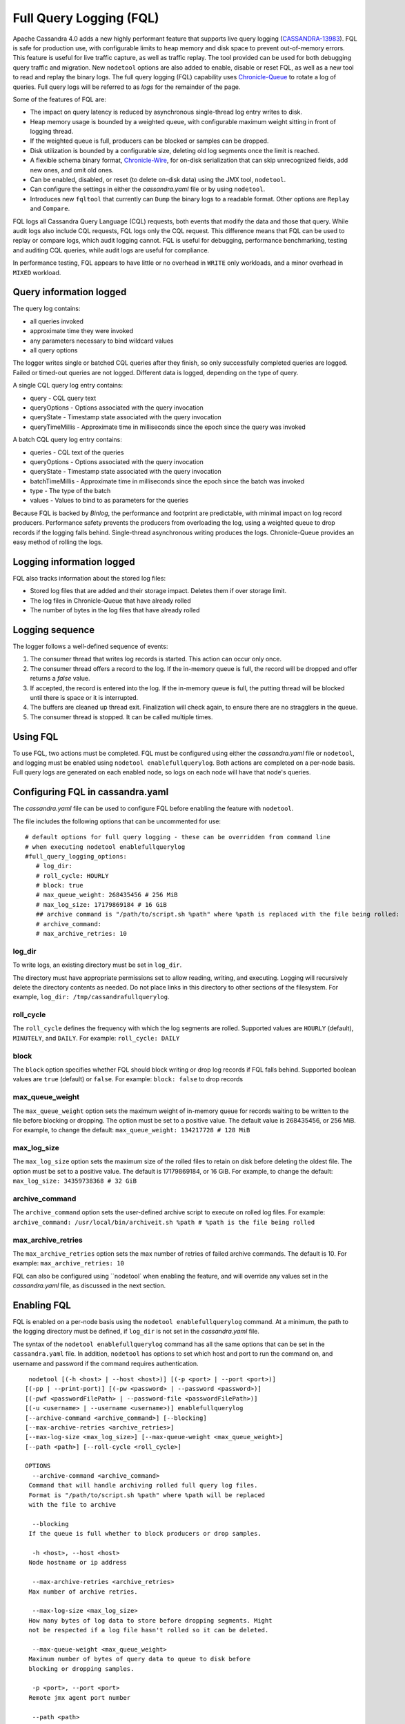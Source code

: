.. Licensed to the Apache Software Foundation (ASF) under one
.. or more contributor license agreements.  See the NOTICE file
.. distributed with this work for additional information
.. regarding copyright ownership.  The ASF licenses this file
.. to you under the Apache License, Version 2.0 (the
.. "License"); you may not use this file except in compliance
.. with the License.  You may obtain a copy of the License at
..
..     http://www.apache.org/licenses/LICENSE-2.0
..
.. Unless required by applicable law or agreed to in writing, software
.. distributed under the License is distributed on an "AS IS" BASIS,
.. WITHOUT WARRANTIES OR CONDITIONS OF ANY KIND, either express or implied.
.. See the License for the specific language governing permissions and
.. limitations under the License.

Full Query Logging (FQL)
========================

Apache Cassandra 4.0 adds a new highly performant feature that supports live query logging (`CASSANDRA-13983 <https://issues.apache.org/jira/browse/CASSANDRA-13983>`_). 
FQL is safe for production use, with configurable limits to heap memory and disk space to prevent out-of-memory errors.
This feature is useful for live traffic capture, as well as traffic replay. The tool provided can be used for both debugging query traffic and migration.
New ``nodetool`` options are also added to enable, disable or reset FQL, as well as a new tool to read and replay the binary logs.
The full query logging (FQL) capability uses `Chronicle-Queue <http://github.com/OpenHFT/Chronicle-Queue>`_ to rotate a log of queries. 
Full query logs will be referred to as *logs* for the remainder of the page.

Some of the features of FQL are:

- The impact on query latency is reduced by asynchronous single-thread log entry writes to disk.
- Heap memory usage is bounded by a weighted queue, with configurable maximum weight sitting in front of logging thread.
- If the weighted queue is full, producers can be blocked or samples can be dropped.
- Disk utilization is bounded by a configurable size, deleting old log segments once the limit is reached.
- A flexible schema binary format, `Chronicle-Wire <http://github.com/OpenHFT/Chronicle-Wire>`_, for on-disk serialization that can skip unrecognized fields, add new ones, and omit old ones.
- Can be enabled, disabled, or reset (to delete on-disk data) using the JMX tool, ``nodetool``.
- Can configure the settings in either the `cassandra.yaml` file or by using ``nodetool``.
- Introduces new ``fqltool`` that currently can ``Dump`` the binary logs to a readable format. Other options are ``Replay`` and ``Compare``.

FQL logs all Cassandra Query Language (CQL) requests, both events that modify the data and those that query. 
While audit logs also include CQL requests, FQL logs only the CQL request. This difference means that FQL can be used to replay or compare logs, which audit logging cannot. FQL is useful for debugging, performance benchmarking, testing and auditing CQL queries, while audit logs are useful for compliance.

In performance testing, FQL appears to have little or no overhead in ``WRITE`` only workloads, and a minor overhead in ``MIXED`` workload.

Query information logged
------------------------

The query log contains:

- all queries invoked 
- approximate time they were invoked 
- any parameters necessary to bind wildcard values 
- all query options 

The logger writes single or batched CQL queries after they finish, so only successfully completed queries are logged. Failed or timed-out queries are not logged. Different data is logged, depending on the type of query. 

A single CQL query log entry contains:

- query - CQL query text
- queryOptions - Options associated with the query invocation
- queryState - Timestamp state associated with the query invocation
- queryTimeMillis - Approximate time in milliseconds since the epoch since the query was invoked

A batch CQL query log entry contains:

- queries - CQL text of the queries
- queryOptions - Options associated with the query invocation
- queryState - Timestamp state associated with the query invocation
- batchTimeMillis - Approximate time in milliseconds since the epoch since the batch was invoked
- type - The type of the batch
- values - Values to bind to as parameters for the queries

Because FQL is backed by `Binlog`, the performance and footprint are predictable, with minimal impact on log record producers. 
Performance safety prevents the producers from overloading the log, using a weighted queue to drop records if the logging falls behind.
Single-thread asynchronous writing produces the logs. Chronicle-Queue provides an easy method of  rolling the logs.

Logging information logged
--------------------------

FQL also tracks information about the stored log files:

- Stored log files that are added and their storage impact. Deletes them if over storage limit.
- The log files in Chronicle-Queue that have already rolled
- The number of bytes in the log files that have already rolled

Logging sequence
----------------

The logger follows a well-defined sequence of events:

1. The consumer thread that writes log records is started. This action can occur only once.
2. The consumer thread offers a record to the log. If the in-memory queue is full, the record will be dropped and offer returns a `false` value.
3. If accepted, the record is entered into the log. If the in-memory queue is full, the putting thread will be blocked until there is space or it is interrupted.
4. The buffers are cleaned up thread exit. Finalization will check again, to ensure there are no stragglers in the queue.
5. The consumer thread is stopped. It can be called multiple times.

Using FQL
---------

To use FQL, two actions must be completed. FQL must be configured using either the `cassandra.yaml` file or ``nodetool``, and logging must be enabled using ``nodetool enablefullquerylog``. Both actions are completed on a per-node basis.
Full query logs are generated on each enabled node, so logs on each node will have that node's queries.

Configuring FQL in cassandra.yaml
---------------------------------

The `cassandra.yaml` file can be used to configure FQL before enabling the feature with ``nodetool``. 

The file includes the following options that can be uncommented for use:

:: 

 # default options for full query logging - these can be overridden from command line
 # when executing nodetool enablefullquerylog
 #full_query_logging_options:
    # log_dir:
    # roll_cycle: HOURLY
    # block: true
    # max_queue_weight: 268435456 # 256 MiB
    # max_log_size: 17179869184 # 16 GiB
    ## archive command is "/path/to/script.sh %path" where %path is replaced with the file being rolled:
    # archive_command:
    # max_archive_retries: 10

log_dir
^^^^^^^

To write logs, an existing directory must be set in ``log_dir``. 

The directory must have appropriate permissions set to allow reading, writing, and executing. 
Logging will recursively delete the directory contents as needed. 
Do not place links in this directory to other sections of the filesystem. 
For example, ``log_dir: /tmp/cassandrafullquerylog``.

roll_cycle
^^^^^^^^^^

The ``roll_cycle`` defines the frequency with which the log segments are rolled. 
Supported values are ``HOURLY`` (default), ``MINUTELY``, and ``DAILY``.
For example: ``roll_cycle: DAILY``

block
^^^^^

The ``block`` option specifies whether FQL should block writing or drop log records if FQL falls behind. Supported boolean values are ``true`` (default) or ``false``.
For example: ``block: false`` to drop records

max_queue_weight
^^^^^^^^^^^^^^^^

The ``max_queue_weight`` option sets the maximum weight of in-memory queue for records waiting to be written to the file before blocking or dropping.  The option must be set to a positive value. The default value is 268435456, or 256 MiB.
For example, to change the default: ``max_queue_weight: 134217728 # 128 MiB``

max_log_size
^^^^^^^^^^^^

The ``max_log_size`` option sets the maximum size of the rolled files to retain on disk before deleting the oldest file.  The option must be set to a positive value. The default is 17179869184, or 16 GiB.
For example, to change the default: ``max_log_size: 34359738368 # 32 GiB``

archive_command
^^^^^^^^^^^^^^^

The ``archive_command`` option sets the user-defined archive script to execute on rolled log files. 
For example: ``archive_command: /usr/local/bin/archiveit.sh %path # %path is the file being rolled``

max_archive_retries
^^^^^^^^^^^^^^^^^^^

The ``max_archive_retries`` option sets the max number of retries of failed archive commands. The default is 10.
For example: ``max_archive_retries: 10``

FQL can also be configured using ``nodetool` when enabling the feature, and will override any values set in the `cassandra.yaml` file, as discussed in the next section.

Enabling FQL
------------

FQL is enabled on a per-node basis using the ``nodetool enablefullquerylog`` command. At a minimum, the path to the logging directory must be defined, if ``log_dir`` is not set in the `cassandra.yaml` file. 

The syntax of the ``nodetool enablefullquerylog`` command has all the same options that can be set in the ``cassandra.yaml`` file.
In addition, ``nodetool`` has options to set which host and port to run the command on, and username and password if the command requires authentication. 

::

  nodetool [(-h <host> | --host <host>)] [(-p <port> | --port <port>)]
 [(-pp | --print-port)] [(-pw <password> | --password <password>)]
 [(-pwf <passwordFilePath> | --password-file <passwordFilePath>)]
 [(-u <username> | --username <username>)] enablefullquerylog
 [--archive-command <archive_command>] [--blocking]
 [--max-archive-retries <archive_retries>]
 [--max-log-size <max_log_size>] [--max-queue-weight <max_queue_weight>]
 [--path <path>] [--roll-cycle <roll_cycle>]

 OPTIONS
   --archive-command <archive_command>
  Command that will handle archiving rolled full query log files.
  Format is "/path/to/script.sh %path" where %path will be replaced
  with the file to archive

   --blocking
  If the queue is full whether to block producers or drop samples.

   -h <host>, --host <host>
  Node hostname or ip address

   --max-archive-retries <archive_retries>
  Max number of archive retries.

   --max-log-size <max_log_size>
  How many bytes of log data to store before dropping segments. Might
  not be respected if a log file hasn't rolled so it can be deleted.

   --max-queue-weight <max_queue_weight>
  Maximum number of bytes of query data to queue to disk before
  blocking or dropping samples.

   -p <port>, --port <port>
  Remote jmx agent port number

   --path <path>
  Path to store the full query log at. Will have it's contents
  recursively deleted.

   -pp, --print-port
  Operate in 4.0 mode with hosts disambiguated by port number

   -pw <password>, --password <password>
  Remote jmx agent password

   -pwf <passwordFilePath>, --password-file <passwordFilePath>
  Path to the JMX password file

   --roll-cycle <roll_cycle>
  How often to roll the log file (MINUTELY, HOURLY, DAILY).

   -u <username>, --username <username>
  Remote jmx agent username

To enable FQL, run the following command on each node in the cluster on which you want to enable logging:

::

 nodetool enablefullquerylog --path /tmp/cassandrafullquerylog

Disabling or resetting FQL
-------------

Use the ``nodetool disablefullquerylog`` to disable logging. 
Use ``nodetool resetfullquerylog`` to stop FQL and clear the log files in the configured directory.
**IMPORTANT:** Using ``nodetool resetfullquerylog`` will delete the log files! Do not use this command unless you need to delete all log files.

fqltool
-------

The ``fqltool`` command is used to view (dump), replay, or compare logs.
``fqltool dump`` converts the binary log files into human-readable format; only the log directory must be supplied as a command-line option.

``fqltool replay`` (CASSANDRA-14618) enables replay of logs. 
The command can run from a different machine or cluster for testing, debugging, or performance benchmarking. 
The command, run on the same node on which the logs are generated can recreate a dropped database object.
Use ``fqltool replay`` to record and compare different runs of production traffic against different versions/configurations of Cassandra or different clusters.
Another use is to gather logs from several machines and replay them in “order” by the timestamps recorded.

The syntax of ``fqltool replay`` is:

::

  fqltool replay [--keyspace <keyspace>] [--results <results>]
 [--store-queries <store_queries>] --target <target>... [--] <path1>
 [<path2>...<pathN>]

 OPTIONS
   --keyspace <keyspace>
  Only replay queries against this keyspace and queries without
  keyspace set.

   --results <results>
  Where to store the results of the queries, this should be a
  directory. Leave this option out to avoid storing results.

   --store-queries <store_queries>
  Path to store the queries executed. Stores queries in the same order
  as the result sets are in the result files. Requires --results

   --target <target>
  Hosts to replay the logs to, can be repeated to replay to more
  hosts.

   --
  This option can be used to separate command-line options from the
  list of argument, (useful when arguments might be mistaken for
  command-line options

   <path1> [<path2>...<pathN>]
  Paths containing the FQ logs to replay.

``fqltool compare`` (`CASSANDRA-14619 <https://issues.apache.org/jira/browse/CASSANDRA-14619>`_) compares result files generated by ``fqltool replay``.
The command uses recorded runs from ``fqltool replay`` and compareslog, outputting any differences (potentially all queries).
It also stores each row as a separate chronicle document to avoid reading the entire result from in-memory when comparing.

The syntax of ``fqltool compare`` is:

::

$ fqltool help compare
 NAME
   fqltool compare - Compare result files generated by fqltool replay

 SYNOPSIS
   fqltool compare --queries <queries> [--] <path1> [<path2>...<pathN>]

 OPTIONS
   --queries <queries>
  Directory to read the queries from. It is produced by the fqltool
  replay --store-queries option.

   --
  This option can be used to separate command-line options from the
  list of argument, (useful when arguments might be mistaken for
  command-line options

   <path1> [<path2>...<pathN>]
  Directories containing result files to compare.

The comparison sets the following marks:

- Mark the beginning of a query set:

::

  -------------------
  version: int16
  type: column_definitions
  column_count: int32;
  column_definition: text, text
  column_definition: text, text
  ....
  --------------------


- Mark a failed query set:

::

  ---------------------
  version: int16
  type: query_failed
  message: text
  ---------------------

- Mark a row set:

::

  --------------------
  version: int16
  type: row
  row_column_count: int32
  column: bytes
  ---------------------

- Mark the end of a result set:

::

  -------------------
  version: int16
  type: end_resultset
  -------------------

Example
-------

1. To demonstrate FQL, first configure and enable FQL on a node in your cluster:

::
 
 nodetool enablefullquerylog --path /tmp/cassandrafullquerylog


2. Now create a demo keyspace and table and insert some data using ``cqlsh``:

::

 cqlsh> CREATE KEYSPACE querylogkeyspace
   ... WITH replication = {'class': 'SimpleStrategy', 'replication_factor' : 1};
 cqlsh> USE querylogkeyspace;
 cqlsh:querylogkeyspace> CREATE TABLE t (
 ...id int,
 ...k int,
 ...v text,
 ...PRIMARY KEY (id)
 ... );
 cqlsh:querylogkeyspace> INSERT INTO t (id, k, v) VALUES (0, 0, 'val0');
 cqlsh:querylogkeyspace> INSERT INTO t (id, k, v) VALUES (0, 1, 'val1');

3. Then check that the data is inserted:

:: 

 cqlsh:querylogkeyspace> SELECT * FROM t;

 id | k | v
 ----+---+------
  0 | 1 | val1

 (1 rows)

4. Use the ``fqltool dump`` command to view the logs.

::

$ fqltool dump /tmp/cassandrafullquerylog

This command will return a readable version of the log. Here is a partial sample of the log for the commands in this demo:

::

      WARN  [main] 2019-08-02 03:07:53,635 Slf4jExceptionHandler.java:42 - Using Pauser.sleepy() as not enough processors, have 2, needs 8+
      Type: single-query
      Query start time: 1564708322030
      Protocol version: 4
      Generated timestamp:-9223372036854775808
      Generated nowInSeconds:1564708322
      Query: SELECT * FROM system.peers
      Values:

      Type: single-query
      Query start time: 1564708322054
      Protocol version: 4
      Generated timestamp:-9223372036854775808
      Generated nowInSeconds:1564708322
      Query: SELECT * FROM system.local WHERE key='local'
      Values:

      Type: single-query
      Query start time: 1564708322109
      Protocol version: 4
      Generated timestamp:-9223372036854775808
      Generated nowInSeconds:1564708322
      Query: SELECT * FROM system_schema.keyspaces
      Values:

      Type: single-query
      Query start time: 1564708322116
      Protocol version: 4
      Generated timestamp:-9223372036854775808
      Generated nowInSeconds:1564708322
      Query: SELECT * FROM system_schema.tables
      Values:

      Type: single-query
      Query start time: 1564708322139
      Protocol version: 4
      Generated timestamp:-9223372036854775808
      Generated nowInSeconds:1564708322
      Query: SELECT * FROM system_schema.columns
      Values:

      Type: single-query
      Query start time: 1564708322142
      Protocol version: 4
      Generated timestamp:-9223372036854775808
      Generated nowInSeconds:1564708322
      Query: SELECT * FROM system_schema.functions
      Values:

      Type: single-query
      Query start time: 1564708322141
      Protocol version: 4
      Generated timestamp:-9223372036854775808
      Generated nowInSeconds:1564708322
      Query: SELECT * FROM system_schema.aggregates
      Values:

      Type: single-query
      Query start time: 1564708322143
      Protocol version: 4
      Generated timestamp:-9223372036854775808
      Generated nowInSeconds:1564708322
      Query: SELECT * FROM system_schema.types
      Values:

      Type: single-query
      Query start time: 1564708322144
      Protocol version: 4
      Generated timestamp:-9223372036854775808
      Generated nowInSeconds:1564708322
      Query: SELECT * FROM system_schema.indexes
      Values:

      Type: single-query
      Query start time: 1564708322145
      Protocol version: 4
      Generated timestamp:-9223372036854775808
      Generated nowInSeconds:1564708322
      Query: SELECT * FROM system_schema.views
      Values:

      Type: single-query
      Query start time: 1564708345408
      Protocol version: 4
      Generated timestamp:-9223372036854775808
      Generated nowInSeconds:-2147483648
      Query: CREATE KEYSPACE querylogkeyspace
      WITH replication = {'class': 'SimpleStrategy', 'replication_factor' : 1};
      Values:

      Type: single-query
      Query start time: 1564708360873
      Protocol version: 4
      Generated timestamp:-9223372036854775808
      Generated nowInSeconds:-2147483648
      Query: USE querylogkeyspace;
      Values:

      Type: single-query
      Query start time: 1564708360874
      Protocol version: 4
      Generated timestamp:-9223372036854775808
      Generated nowInSeconds:-2147483648
      Query: USE "querylogkeyspace"
      Values:

      Type: single-query
      Query start time: 1564708378837
      Protocol version: 4
      Generated timestamp:-9223372036854775808
      Generated nowInSeconds:-2147483648
      Query: CREATE TABLE t (
          id int,
          k int,
          v text,
          PRIMARY KEY (id)
      );
      Values:

      Type: single-query
      Query start time: 1564708379247
      Protocol version: 4
      Generated timestamp:-9223372036854775808
      Generated nowInSeconds:1564708379
      Query: SELECT * FROM system_schema.tables WHERE keyspace_name = 'querylogkeyspace' AND table_name = 't'
      Values:

      Type: single-query
      Query start time: 1564708397144
      Protocol version: 4
      Generated timestamp:-9223372036854775808
      Generated nowInSeconds:1564708397
      Query: INSERT INTO t (id, k, v) VALUES (0, 0, 'val0');
      Values:

      Type: single-query
      Query start time: 1564708434782
      Protocol version: 4
      Generated timestamp:-9223372036854775808
      Generated nowInSeconds:1564708434
      Query: SELECT * FROM t;
      Values:

5. To demonstrate ``fqltool replay``, first drop the keyspace.

::

 cqlsh:querylogkeyspace> DROP KEYSPACE querylogkeyspace;

6. Now run ``fqltool replay`` specifying the directories in which to store the results of the queries and 
the list of queries run, respectively, in `--results` and `--store-queries`:

::

$ fqltool replay \
--keyspace querylogkeyspace --results /cassandra/fql/logs/results/replay \
--store-queries /cassandra/fql/logs/queries/replay \
-- target 3.91.56.164 \
/tmp/cassandrafullquerylog

The ``--results`` and ``--store-queries`` directories are optional, but if ``--store-queries`` is set, then ``--results`` must also be set.
The ``--target`` specifies the node on which to replay to logs.

7. Check that the keyspace was replayed and exists again using the ``DESCRIBE KEYSPACES`` command:

::

 cqlsh:querylogkeyspace> DESC KEYSPACES;

 system_schema  system  system_distributed  system_virtual_schema
 system_auth    querylogkeyspace  system_traces  system_views
